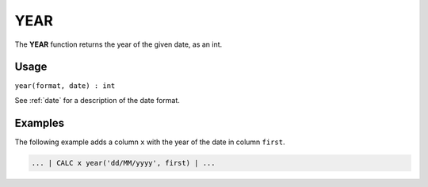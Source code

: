 .. _year:

=======
YEAR
=======

The **YEAR** function returns the year of the given date, as an int.


Usage
=====

``year(format, date) : int``

See :ref:`date` for a description of the date format.

Examples
========

The following example adds a column ``x`` with the year of the date in column ``first``.

.. code-block:: gor

   ... | CALC x year('dd/MM/yyyy', first) | ...

